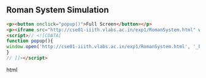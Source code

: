 
** Roman System Simulation
   #+BEGIN_SRC html
   <p><button onclick="popup()">Full Screen</button></p>
   <p><iframe src="http://cse01-iiith.vlabs.ac.in/exp1/RomanSystem.html" width="802" height="602"> </iframe></p>
   <script>// <![CDATA[
   function popup(){
   window.open('http://cse01-iiith.vlabs.ac.in/exp1/RomanSystem.html', '_blank', 'toolbar=0,location=0,menubar=0');
   }
   // ]]></script>
   #+END_SRC html
